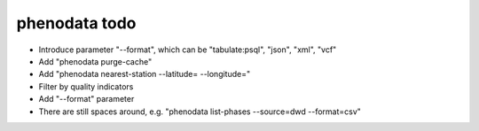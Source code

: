 ##############
phenodata todo
##############

- Introduce parameter "--format", which can be "tabulate:psql", "json", "xml", "vcf"
- Add "phenodata purge-cache"
- Add "phenodata nearest-station --latitude= --longitude="
- Filter by quality indicators
- Add "--format" parameter
- There are still spaces around, e.g. "phenodata list-phases --source=dwd --format=csv"
